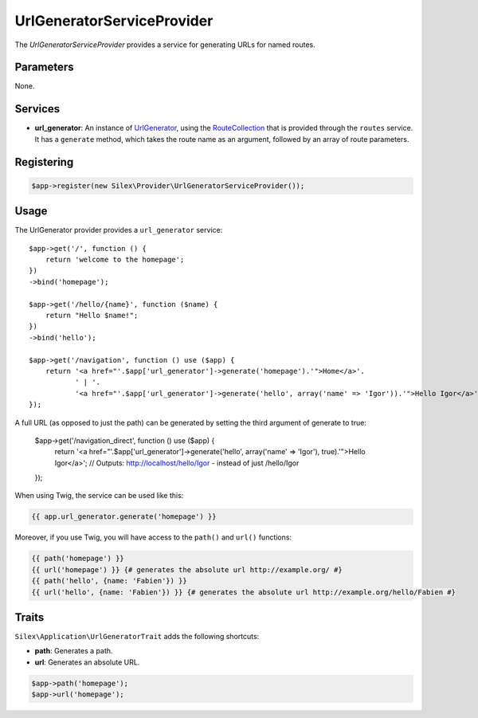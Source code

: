 UrlGeneratorServiceProvider
===========================

The *UrlGeneratorServiceProvider* provides a service for generating URLs for
named routes.

Parameters
----------

None.

Services
--------

* **url_generator**: An instance of `UrlGenerator
  <http://api.symfony.com/master/Symfony/Component/Routing/Generator/UrlGenerator.html>`_,
  using the `RouteCollection
  <http://api.symfony.com/master/Symfony/Component/Routing/RouteCollection.html>`_
  that is provided through the ``routes`` service. It has a ``generate``
  method, which takes the route name as an argument, followed by an array of
  route parameters.

Registering
-----------

.. code-block:: php

    $app->register(new Silex\Provider\UrlGeneratorServiceProvider());

Usage
-----

The UrlGenerator provider provides a ``url_generator`` service::

    $app->get('/', function () {
        return 'welcome to the homepage';
    })
    ->bind('homepage');

    $app->get('/hello/{name}', function ($name) {
        return "Hello $name!";
    })
    ->bind('hello');

    $app->get('/navigation', function () use ($app) {
        return '<a href="'.$app['url_generator']->generate('homepage').'">Home</a>'.
               ' | '.
               '<a href="'.$app['url_generator']->generate('hello', array('name' => 'Igor')).'">Hello Igor</a>';
    });

A full URL (as opposed to just the path) can be generated by setting the third argument of generate to true:

    $app->get('/navigation_direct', function () use ($app) {
        return '<a href="'.$app['url_generator']->generate('hello', array('name' => 'Igor'), true).'">Hello Igor</a>';
	// Outputs: http://localhost/hello/Igor - instead of just /hello/Igor
    });

When using Twig, the service can be used like this:

.. code-block:: jinja

    {{ app.url_generator.generate('homepage') }}

Moreover, if you use Twig, you will have access to the ``path()`` and
``url()`` functions:

.. code-block:: jinja

    {{ path('homepage') }}
    {{ url('homepage') }} {# generates the absolute url http://example.org/ #}
    {{ path('hello', {name: 'Fabien'}) }}
    {{ url('hello', {name: 'Fabien'}) }} {# generates the absolute url http://example.org/hello/Fabien #}

Traits
------

``Silex\Application\UrlGeneratorTrait`` adds the following shortcuts:

* **path**: Generates a path.

* **url**: Generates an absolute URL.

.. code-block:: php

    $app->path('homepage');
    $app->url('homepage');

